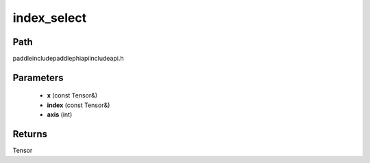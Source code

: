 .. _en_api_paddle_experimental_index_select:

index_select
-------------------------------

.. cpp:function:: Tensor index_select ( const Tensor & x , const Tensor & index , int axis = 0 ) ;



Path
:::::::::::::::::::::
paddle\include\paddle\phi\api\include\api.h

Parameters
:::::::::::::::::::::
	- **x** (const Tensor&)
	- **index** (const Tensor&)
	- **axis** (int)

Returns
:::::::::::::::::::::
Tensor
